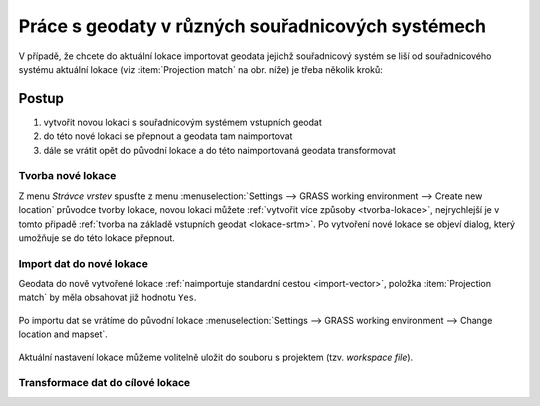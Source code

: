 .. _transformace:

Práce s geodaty v různých souřadnicových systémech
--------------------------------------------------

V případě, že chcete do aktuální lokace importovat geodata jejichž
souřadnicový systém se liší od souřadnicového systému aktuální lokace
(viz :item:`Projection match` na obr. níže) je třeba několik kroků:

.. figure:: images/import-no-proj.png

Postup
======
   
#. vytvořit novou lokaci s souřadnicovým systémem vstupních geodat
#. do této nové lokaci se přepnout a geodata tam naimportovat
#. dále se vrátit opět do původní lokace a do této naimportovaná
   geodata transformovat

Tvorba nové lokace
^^^^^^^^^^^^^^^^^^

Z menu *Strávce vrstev* spusťte z menu :menuselection:`Settings -->
GRASS working environment --> Create new location` průvodce tvorby
lokace, novou lokaci můžete :ref:`vytvořit více způsoby
<tvorba-lokace>`, nejrychlejší je v tomto připadě :ref:`tvorba na
základě vstupních geodat <lokace-srtm>`. Po vytvoření nové lokace se
objeví dialog, který umožňuje se do této lokace přepnout.

.. figure:: images/new-loc-switch.png
            :class: small
           
.. figure:: images/new-loc-switch-confirm.png
            :class: small
           
Import dat do nové lokace
^^^^^^^^^^^^^^^^^^^^^^^^^

Geodata do nově vytvořené lokace :ref:`naimportuje standardní cestou
<import-vector>`, položka :item:`Projection match` by měla obsahovat
již hodnotu ``Yes``.

.. figure:: images/import-osm.png

Po importu dat se vrátíme do původní lokace :menuselection:`Settings
--> GRASS working environment --> Change location and mapset`.

.. figure:: images/change-loc-map.png
            :class: small

Aktuální nastavení lokace můžeme volitelně uložit do souboru s
projektem (tzv. *workspace file*).

.. figure:: images/loc-switch-save.png
            :class: small
                    
Transformace dat do cílové lokace
^^^^^^^^^^^^^^^^^^^^^^^^^^^^^^^^^
